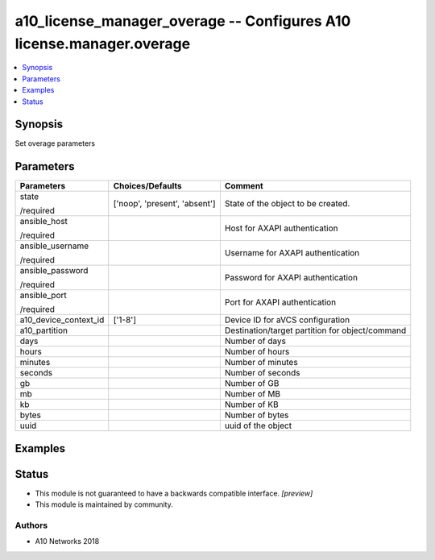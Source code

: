 .. _a10_license_manager_overage_module:


a10_license_manager_overage -- Configures A10 license.manager.overage
=====================================================================

.. contents::
   :local:
   :depth: 1


Synopsis
--------

Set overage parameters






Parameters
----------

+-----------------------+-------------------------------+-------------------------------------------------+
| Parameters            | Choices/Defaults              | Comment                                         |
|                       |                               |                                                 |
|                       |                               |                                                 |
+=======================+===============================+=================================================+
| state                 | ['noop', 'present', 'absent'] | State of the object to be created.              |
|                       |                               |                                                 |
| /required             |                               |                                                 |
+-----------------------+-------------------------------+-------------------------------------------------+
| ansible_host          |                               | Host for AXAPI authentication                   |
|                       |                               |                                                 |
| /required             |                               |                                                 |
+-----------------------+-------------------------------+-------------------------------------------------+
| ansible_username      |                               | Username for AXAPI authentication               |
|                       |                               |                                                 |
| /required             |                               |                                                 |
+-----------------------+-------------------------------+-------------------------------------------------+
| ansible_password      |                               | Password for AXAPI authentication               |
|                       |                               |                                                 |
| /required             |                               |                                                 |
+-----------------------+-------------------------------+-------------------------------------------------+
| ansible_port          |                               | Port for AXAPI authentication                   |
|                       |                               |                                                 |
| /required             |                               |                                                 |
+-----------------------+-------------------------------+-------------------------------------------------+
| a10_device_context_id | ['1-8']                       | Device ID for aVCS configuration                |
|                       |                               |                                                 |
|                       |                               |                                                 |
+-----------------------+-------------------------------+-------------------------------------------------+
| a10_partition         |                               | Destination/target partition for object/command |
|                       |                               |                                                 |
|                       |                               |                                                 |
+-----------------------+-------------------------------+-------------------------------------------------+
| days                  |                               | Number of days                                  |
|                       |                               |                                                 |
|                       |                               |                                                 |
+-----------------------+-------------------------------+-------------------------------------------------+
| hours                 |                               | Number of hours                                 |
|                       |                               |                                                 |
|                       |                               |                                                 |
+-----------------------+-------------------------------+-------------------------------------------------+
| minutes               |                               | Number of minutes                               |
|                       |                               |                                                 |
|                       |                               |                                                 |
+-----------------------+-------------------------------+-------------------------------------------------+
| seconds               |                               | Number of seconds                               |
|                       |                               |                                                 |
|                       |                               |                                                 |
+-----------------------+-------------------------------+-------------------------------------------------+
| gb                    |                               | Number of GB                                    |
|                       |                               |                                                 |
|                       |                               |                                                 |
+-----------------------+-------------------------------+-------------------------------------------------+
| mb                    |                               | Number of MB                                    |
|                       |                               |                                                 |
|                       |                               |                                                 |
+-----------------------+-------------------------------+-------------------------------------------------+
| kb                    |                               | Number of KB                                    |
|                       |                               |                                                 |
|                       |                               |                                                 |
+-----------------------+-------------------------------+-------------------------------------------------+
| bytes                 |                               | Number of bytes                                 |
|                       |                               |                                                 |
|                       |                               |                                                 |
+-----------------------+-------------------------------+-------------------------------------------------+
| uuid                  |                               | uuid of the object                              |
|                       |                               |                                                 |
|                       |                               |                                                 |
+-----------------------+-------------------------------+-------------------------------------------------+







Examples
--------

.. code-block:: yaml+jinja

    





Status
------




- This module is not guaranteed to have a backwards compatible interface. *[preview]*


- This module is maintained by community.



Authors
~~~~~~~

- A10 Networks 2018

